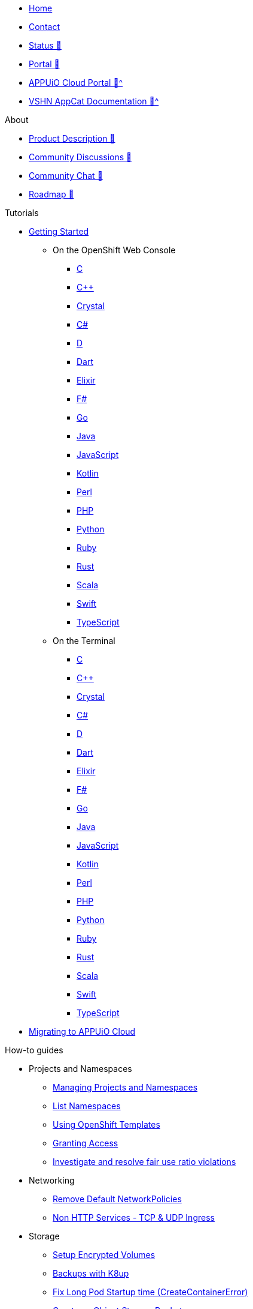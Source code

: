 * xref:index.adoc[Home]
* xref:contact.adoc[Contact]
* https://status.appuio.cloud[Status 🔗^]
* https://portal.appuio.cloud[Portal 🔗^]
* xref:portal:ROOT:index.adoc[APPUiO Cloud Portal 🔗^]
* xref:appcat:ROOT:index.adoc[VSHN AppCat Documentation 🔗^]

.About
* https://products.docs.vshn.ch/products/appuio/cloud/index.html[Product Description 🔗^]
* https://discuss.appuio.cloud/[Community Discussions 🔗^]
* https://community.appuio.ch/[Community Chat 🔗^]
* https://roadmap.appuio.cloud/[Roadmap 🔗^]

.Tutorials
* xref:tutorials/getting-started.adoc[Getting Started]
** On the OpenShift Web Console
*** xref:tutorials/getting-started/c-web.adoc[C]
*** xref:tutorials/getting-started/cpp-web.adoc[C++]
*** xref:tutorials/getting-started/crystal-web.adoc[Crystal]
*** xref:tutorials/getting-started/csharp-web.adoc[C#]
*** xref:tutorials/getting-started/d-web.adoc[D]
*** xref:tutorials/getting-started/dart-web.adoc[Dart]
*** xref:tutorials/getting-started/elixir-web.adoc[Elixir]
*** xref:tutorials/getting-started/fsharp-web.adoc[F#]
*** xref:tutorials/getting-started/go-web.adoc[Go]
*** xref:tutorials/getting-started/java-web.adoc[Java]
*** xref:tutorials/getting-started/javascript-web.adoc[JavaScript]
*** xref:tutorials/getting-started/kotlin-web.adoc[Kotlin]
*** xref:tutorials/getting-started/perl-web.adoc[Perl]
*** xref:tutorials/getting-started/php-web.adoc[PHP]
*** xref:tutorials/getting-started/python-web.adoc[Python]
*** xref:tutorials/getting-started/ruby-web.adoc[Ruby]
*** xref:tutorials/getting-started/rust-web.adoc[Rust]
*** xref:tutorials/getting-started/scala-web.adoc[Scala]
*** xref:tutorials/getting-started/swift-web.adoc[Swift]
*** xref:tutorials/getting-started/typescript-web.adoc[TypeScript]

** On the Terminal
*** xref:tutorials/getting-started/c-terminal.adoc[C]
*** xref:tutorials/getting-started/cpp-terminal.adoc[C++]
*** xref:tutorials/getting-started/crystal-terminal.adoc[Crystal]
*** xref:tutorials/getting-started/csharp-terminal.adoc[C#]
*** xref:tutorials/getting-started/d-terminal.adoc[D]
*** xref:tutorials/getting-started/dart-terminal.adoc[Dart]
*** xref:tutorials/getting-started/elixir-terminal.adoc[Elixir]
*** xref:tutorials/getting-started/fsharp-terminal.adoc[F#]
*** xref:tutorials/getting-started/go-terminal.adoc[Go]
*** xref:tutorials/getting-started/java-terminal.adoc[Java]
*** xref:tutorials/getting-started/javascript-terminal.adoc[JavaScript]
*** xref:tutorials/getting-started/kotlin-terminal.adoc[Kotlin]
*** xref:tutorials/getting-started/perl-terminal.adoc[Perl]
*** xref:tutorials/getting-started/php-terminal.adoc[PHP]
*** xref:tutorials/getting-started/python-terminal.adoc[Python]
*** xref:tutorials/getting-started/ruby-terminal.adoc[Ruby]
*** xref:tutorials/getting-started/rust-terminal.adoc[Rust]
*** xref:tutorials/getting-started/scala-terminal.adoc[Scala]
*** xref:tutorials/getting-started/swift-terminal.adoc[Swift]
*** xref:tutorials/getting-started/typescript-terminal.adoc[TypeScript]

* xref:tutorials/migration.adoc[Migrating to APPUiO Cloud]

.How-to guides
* Projects and Namespaces
** xref:how-to/manage-projects-and-namespaces.adoc[Managing Projects and Namespaces]
** xref:how-to/list-namespaces.adoc[List Namespaces]
** xref:how-to/using-templates.adoc[Using OpenShift Templates]
** xref:how-to/grant-access.adoc[Granting Access]
** xref:how-to/check-cpu-requests.adoc[Investigate and resolve fair use ratio violations]

* Networking
** xref:how-to/remove-default-networkpolicies.adoc[Remove Default NetworkPolicies]
** xref:how-to/non-http-services.adoc[Non HTTP Services - TCP & UDP Ingress]

* Storage
** xref:how-to/encrypted-volumes.adoc[Setup Encrypted Volumes]
** xref:how-to/use-k8up.adoc[Backups with K8up]
** xref:how-to/long-pod-startup.adoc[Fix Long Pod Startup time (CreateContainerError)]
** xref:how-to/create-bucket.adoc[Create an Object Storage Bucket]

* Security
** xref:how-to/getting-a-certificate.adoc[Generate Certificates]

* Logging
** xref:how-to/access-logs-through-kibana.adoc[Access logs through Kibana]

* Image Registry
** xref:how-to/use-integrated-registry.adoc[Using the integrated registry]

* Databases
** xref:how-to/install-postgres-db-helm.adoc[Install PostgreSQL via Helm]

* DevOps
** xref:how-to/connect-gitlab.adoc[Connect GitLab]
** xref:how-to/use-github-actions.adoc[Using GitHub Actions]
** xref:how-to/use-tilt.adoc[Using Tilt]
** xref:how-to/use-skaffold.adoc[Using Skaffold]
** xref:how-to/use-odo.adoc[Using odo]
** xref:how-to/use-devspace.adoc[Using DevSpace]

* xref:how-to/use-oc-cli.adoc[oc CLI usage]

.Technical reference
* https://portal.appuio.cloud/zones[Zones 🔗^]
* xref:references/default-quota.adoc[Default Quota]

.Explanation
* xref:explanation/differences-to-public.adoc[Differences to APPUiO Public]
* xref:explanation/organizations-and-rbac.adoc[Organizations and RBAC]
* xref:explanation/unit-prefixes.adoc[Unit Prefixes]
* xref:explanation/storage-classes.adoc[Storage Classes]
* xref:explanation/client-throttling.adoc[Client Throttling]

